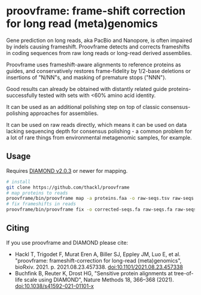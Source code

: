 * proovframe: frame-shift correction for long read (meta)genomics

Gene prediction on long reads, aka PacBio and Nanopore, is often impaired by
indels causing frameshift. Proovframe detects and corrects frameshifts in coding
sequences from raw long reads or long-read derived assemblies.  

#+ATTR_HTML: :width 600px
[[file:implementation.png]]

Proovframe uses frameshift-aware alignments to reference proteins as guides, and
conservatively restores frame-fidelity by 1/2-base deletions or insertions of
"N/NN"s, and masking of premature stops ("NNN").

Good results can already be obtained with distantly related guide proteins-
successfully tested with sets with <60% amino acid identity.

It can be used as an additional polishing step on top of classic
consensus-polishing approaches for assemblies.

It can be used on raw reads directly, which means it can be used on data lacking
sequencing depth for consensus polishing - a common problem for a lot of rare
things from environmental metagenomic samples, for example.
 

** Usage

Requires  [[https://github.com/bbuchfink/diamond][DIAMOND v2.0.3]] or newer for mapping.

#+begin_src sh
# install
git clone https://github.com/thackl/proovframe
# map proteins to reads
proovframe/bin/proovframe map -a proteins.faa -o raw-seqs.tsv raw-seqs.fa
# fix frameshifts in reads
proovframe/bin/proovframe fix -o corrected-seqs.fa raw-seqs.fa raw-seqs.tsv
#+end_src

** Citing

If you use proovframe and DIAMOND please cite: 

- Hackl T, Trigodet F, Murat Eren A, Biller SJ, Eppley JM, Luo E, et al. "proovframe: frameshift-correction for long-read (meta)genomics", bioRxiv. 2021. p. 2021.08.23.457338. doi:10.1101/2021.08.23.457338
- Buchfink B, Reuter K, Drost HG, "Sensitive protein alignments at tree-of-life scale using DIAMOND", Nature Methods 18, 366–368 (2021). doi:10.1038/s41592-021-01101-x
